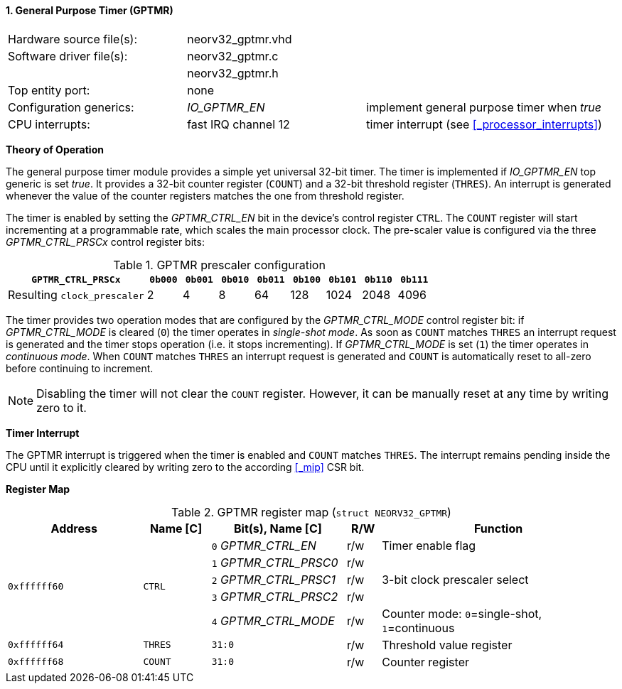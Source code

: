 <<<
:sectnums:
==== General Purpose Timer (GPTMR)

[cols="<3,<3,<4"]
[frame="topbot",grid="none"]
|=======================
| Hardware source file(s): | neorv32_gptmr.vhd | 
| Software driver file(s): | neorv32_gptmr.c |
|                          | neorv32_gptmr.h |
| Top entity port:         | none | 
| Configuration generics:  | _IO_GPTMR_EN_ | implement general purpose timer when _true_
| CPU interrupts:          | fast IRQ channel 12 | timer interrupt (see <<_processor_interrupts>>)
|=======================


**Theory of Operation**

The general purpose timer module provides a simple yet universal 32-bit timer. The timer is implemented if
_IO_GPTMR_EN_ top generic is set _true_. It provides a 32-bit counter register (`COUNT`) and a 32-bit threshold
register (`THRES`). An interrupt is generated whenever the value of the counter registers matches the one from
threshold register.

The timer is enabled by setting the _GPTMR_CTRL_EN_ bit in the device's control register `CTRL`. The `COUNT`
register will start incrementing at a programmable rate, which scales the main processor clock. The
pre-scaler value is configured via the three _GPTMR_CTRL_PRSCx_ control register bits:

.GPTMR prescaler configuration
[cols="<4,^1,^1,^1,^1,^1,^1,^1,^1"]
[options="header",grid="rows"]
|=======================
| **`GPTMR_CTRL_PRSCx`**      | `0b000` | `0b001` | `0b010` | `0b011` | `0b100` | `0b101` | `0b110` | `0b111`
| Resulting `clock_prescaler` |       2 |       4 |       8 |      64 |     128 |    1024 |    2048 |    4096
|=======================

The timer provides two operation modes that are configured by the _GPTMR_CTRL_MODE_ control register bit:
if _GPTMR_CTRL_MODE_ is cleared (`0`) the timer operates in _single-shot mode_. As soon as `COUNT` matches
`THRES` an interrupt request is generated and the timer stops operation (i.e. it stops incrementing). If
_GPTMR_CTRL_MODE_ is set (`1`) the timer operates in _continuous mode_. When `COUNT` matches `THRES` an interrupt
request is generated and `COUNT` is automatically reset to all-zero before continuing to increment.

[NOTE]
Disabling the timer will not clear the `COUNT` register. However, it can be manually reset at any time by
writing zero to it.


**Timer Interrupt**

The GPTMR interrupt is triggered when the timer is enabled and `COUNT` matches `THRES`. The interrupt
remains pending inside the CPU until it explicitly cleared by writing zero to the according <<_mip>> CSR bit.


**Register Map**

.GPTMR register map (`struct NEORV32_GPTMR`)
[cols="<4,<2,<4,^1,<7"]
[options="header",grid="all"]
|=======================
| Address | Name [C] | Bit(s), Name [C] | R/W | Function
.5+<| `0xffffff60` .5+<| `CTRL` <|`0` _GPTMR_CTRL_EN_    ^| r/w <| Timer enable flag
                                <|`1` _GPTMR_CTRL_PRSC0_ ^| r/w .3+| 3-bit clock prescaler select
                                <|`2` _GPTMR_CTRL_PRSC1_ ^| r/w 
                                <|`3` _GPTMR_CTRL_PRSC2_ ^| r/w 
                                <|`4` _GPTMR_CTRL_MODE_  ^| r/w <| Counter mode: `0`=single-shot, `1`=continuous
| `0xffffff64` | `THRES` |`31:0` | r/w | Threshold value register
| `0xffffff68` | `COUNT` |`31:0` | r/w | Counter register
|=======================
